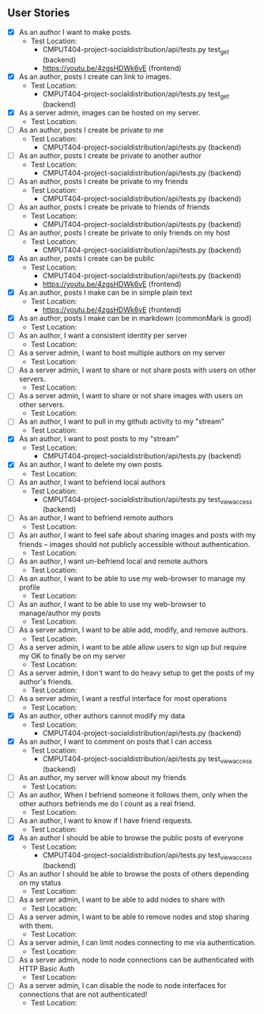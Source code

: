 ** User Stories

- [X] As an author I want to make posts.
  - Test Location: 
    - CMPUT404-project-socialdistribution/api/tests.py test_get (backend)
    - [[https://youtu.be/4zgsHDWk6vE]] (frontend)
- [X] As an author, posts I create can link to images.
  - Test Location:
    - CMPUT404-project-socialdistribution/api/tests.py test_get (backend)
- [X] As a server admin, images can be hosted on my server.
  - Test Location:
- [ ] As an author, posts I create be private to me
  - Test Location:
    -  CMPUT404-project-socialdistribution/api/tests.py (backend)
- [ ] As an author, posts I create be private to another author
  - Test Location:
    -  CMPUT404-project-socialdistribution/api/tests.py (backend)
- [ ] As an author, posts I create be private to my friends
  - Test Location:
    -  CMPUT404-project-socialdistribution/api/tests.py (backend)
- [ ] As an author, posts I create be private to friends of friends
  - Test Location:
    -  CMPUT404-project-socialdistribution/api/tests.py (backend)
- [ ] As an author, posts I create be private to only friends on my host
  - Test Location:
    -  CMPUT404-project-socialdistribution/api/tests.py (backend)
- [X] As an author, posts I create can be public
  - Test Location:
    -  CMPUT404-project-socialdistribution/api/tests.py (backend)
    - [[https://youtu.be/4zgsHDWk6vE]] (frontend)
- [X] As an author, posts I make can be in simple plain text
  - Test Location:
    - [[https://youtu.be/4zgsHDWk6vE]] (frontend)
- [X] As an author, posts I make can be in markdown (commonMark is good)
  - Test Location:
- [ ] As an author, I want a consistent identity per server
  - Test Location:
- [ ] As a server admin, I want to host multiple authors on my server
  - Test Location:
- [ ] As a server admin, I want to share or not share posts with users
 on other servers.
   - Test Location:
- [ ] As a server admin, I want to share or not share images with users
 on other servers.
   - Test Location:
- [ ] As an author, I want to pull in my github activity to my "stream"
  - Test Location:
- [X] As an author, I want to post posts to my "stream"
  - Test Location:
    -  CMPUT404-project-socialdistribution/api/tests.py (backend)
- [X] As an author, I want to delete my own posts.
  - Test Location:
- [ ] As an author, I want to befriend local authors
  - Test Location:
    -  CMPUT404-project-socialdistribution/api/tests.py test_view_access (backend)
- [ ] As an author, I want to befriend remote authors
  - Test Location:
- [ ] As an author, I want to feel safe about sharing images and
 posts with my friends -- images should not publicly accessible
 without authentication.
   - Test Location:
- [ ] As an author, I want un-befriend local and remote authors
  - Test Location:
- [ ] As an author, I want to be able to use my web-browser to manage
 my profile
   - Test Location:
- [ ] As an author, I want to be able to use my web-browser to manage/author
 my posts
   - Test Location:
- [ ] As a server admin, I want to be able add, modify, and remove
 authors.
   - Test Location:
- [ ] As a server admin, I want to be able allow users to sign up but
 require my OK to finally be on my server
   - Test Location:
- [ ] As a server admin, I don't want to do heavy setup to get the
 posts of my author's friends.
   - Test Location:
- [ ] As a server admin, I want a restful interface for most operations
  - Test Location:
- [X] As an author, other authors cannot modify my data
  - Test Location:
    -  CMPUT404-project-socialdistribution/api/tests.py (backend)
- [X] As an author, I want to comment on posts that I can access
  - Test Location:
    -  CMPUT404-project-socialdistribution/api/tests.py test_view_access (backend)
- [ ] As an author, my server will know about my friends
  - Test Location:
- [ ] As an author, When I befriend someone it follows them, only when
 the other authors befriends me do I count as a real friend.
   - Test Location:
- [ ] As an author, I want to know if I have friend requests.
  - Test Location:
- [X] As an author I should be able to browse the public posts of everyone
  - Test Location:
    -  CMPUT404-project-socialdistribution/api/tests.py test_view_access (backend)
- [ ] As an author I should be able to browse the posts of others depending on my status
  - Test Location:
- [ ] As a server admin, I want to be able to add nodes to share with
  - Test Location:
- [ ] As a server admin, I want to be able to remove nodes and stop
 sharing with them.
   - Test Location:
- [ ] As a server admin, I can limit nodes connecting to me via
 authentication.
   - Test Location:
- [ ] As a server admin, node to node connections can be authenticated
 with HTTP Basic Auth
   - Test Location:
- [ ] As a server admin, I can disable the node to node interfaces for
 connections that are not authenticated!
   - Test Location:
